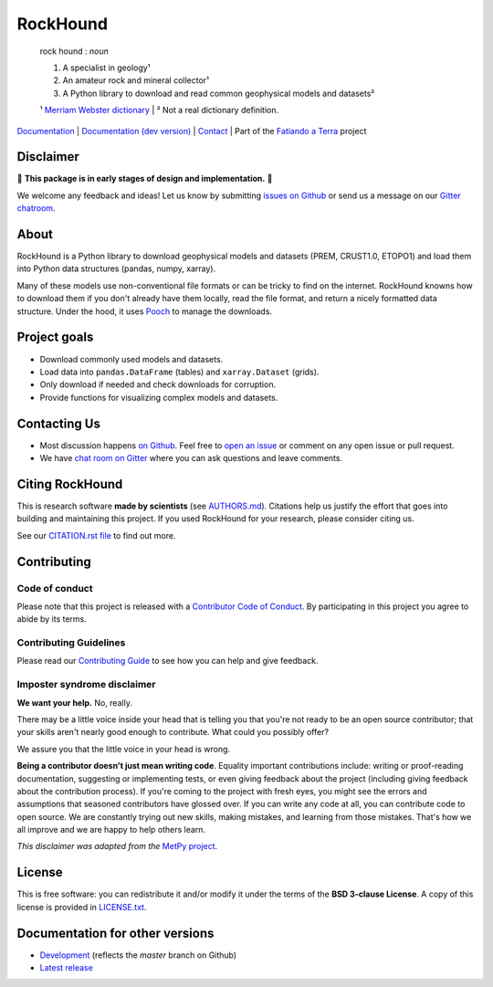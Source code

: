 RockHound
=========

    rock hound : *noun*

    1. A specialist in geology¹
    2. An amateur rock and mineral collector¹
    3. A Python library to download and read common geophysical models and datasets²

    ¹ `Merriam Webster dictionary <https://www.merriam-webster.com/dictionary/rock%20hound>`__ |
    ² Not a real dictionary definition.

`Documentation <https://www.fatiando.org/rockhound>`__ |
`Documentation (dev version) <https://www.fatiando.org/rockhound/dev>`__ |
`Contact <https://gitter.im/fatiando/fatiando>`__ |
Part of the `Fatiando a Terra <https://www.fatiando.org>`__ project

.. image:: https://img.shields.io/pypi/v/rockhound.svg?style=flat-square
    :alt: Latest version on PyPI
    :target: https://pypi.python.org/pypi/rockhound
.. image:: https://img.shields.io/travis/fatiando/rockhound/master.svg?style=flat-square&label=TravisCI
    :alt: TravisCI build status
    :target: https://travis-ci.org/fatiando/rockhound
.. image:: https://img.shields.io/azure-devops/build/fatiando/c64572de-afef-44c5-86a8-212dce3e0a5c/8/master.svg?label=Azure&style=flat-square
    :alt: Azure Pipelines build status
    :target: https://dev.azure.com/fatiando/rockhound/_build
.. image:: https://img.shields.io/codecov/c/github/fatiando/rockhound/master.svg?style=flat-square
    :alt: Test coverage status
    :target: https://codecov.io/gh/fatiando/rockhound
.. image:: https://img.shields.io/codeclimate/maintainability/fatiando/rockhound.svg?style=flat-square
    :alt: Code quality status
    :target: https://codeclimate.com/github/fatiando/rockhound
.. image:: https://img.shields.io/codacy/grade/6b698defc0df47288a634930d41a9d65.svg?style=flat-square&label=codacy
    :alt: Code quality grade on codacy
    :target: https://www.codacy.com/app/leouieda/rockhound
.. image:: https://img.shields.io/pypi/pyversions/rockhound.svg?style=flat-square
    :alt: Compatible Python versions.
    :target: https://pypi.python.org/pypi/rockhound
.. image:: https://img.shields.io/gitter/room/fatiando/fatiando.svg?style=flat-square
    :alt: Chat room on Gitter
    :target: https://gitter.im/fatiando/fatiando
.. image:: https://img.shields.io/badge/doi-10.5281%2Fzenodo.3086002-blue.svg?style=flat-square
    :alt: Digital Object Identifier for the Zenodo archive
    :target: https://doi.org/10.5281/zenodo.3086002


.. placeholder-for-doc-index


Disclaimer
----------

🚨 **This package is in early stages of design and implementation.** 🚨

We welcome any feedback and ideas!
Let us know by submitting
`issues on Github <https://github.com/fatiando/rockhound/issues>`__
or send us a message on our
`Gitter chatroom <https://gitter.im/fatiando/fatiando>`__.


About
-----

RockHound is a Python library to download geophysical models and datasets (PREM,
CRUST1.0, ETOPO1) and load them into Python data structures (pandas, numpy, xarray).

Many of these models use non-conventional file formats or can be tricky
to find on the internet. RockHound knowns how to download them if you don't already have
them locally, read the file format, and return a nicely formatted data structure.
Under the hood, it uses `Pooch <https://github.com/fatiando/pooch>`__ to
manage the downloads.


Project goals
-------------

* Download commonly used models and datasets.
* Load data into ``pandas.DataFrame`` (tables) and ``xarray.Dataset`` (grids).
* Only download if needed and check downloads for corruption.
* Provide functions for visualizing complex models and datasets.


Contacting Us
-------------

* Most discussion happens `on Github <https://github.com/fatiando/rockhound>`__.
  Feel free to `open an issue
  <https://github.com/fatiando/rockhound/issues/new>`__ or comment
  on any open issue or pull request.
* We have `chat room on Gitter <https://gitter.im/fatiando/fatiando>`__
  where you can ask questions and leave comments.


Citing RockHound
----------------

This is research software **made by scientists** (see `AUTHORS.md
<https://github.com/fatiando/rockhound/blob/master/AUTHORS.md>`__). Citations help us
justify the effort that goes into building and maintaining this project. If you used
RockHound for your research, please consider citing us.

See our `CITATION.rst file <https://github.com/fatiando/rockhound/blob/master/CITATION.rst>`__
to find out more.


Contributing
------------

Code of conduct
+++++++++++++++

Please note that this project is released with a
`Contributor Code of Conduct <https://github.com/fatiando/rockhound/blob/master/CODE_OF_CONDUCT.md>`__.
By participating in this project you agree to abide by its terms.

Contributing Guidelines
+++++++++++++++++++++++

Please read our
`Contributing Guide <https://github.com/fatiando/rockhound/blob/master/CONTRIBUTING.md>`__
to see how you can help and give feedback.

Imposter syndrome disclaimer
++++++++++++++++++++++++++++

**We want your help.** No, really.

There may be a little voice inside your head that is telling you that you're
not ready to be an open source contributor; that your skills aren't nearly good
enough to contribute.
What could you possibly offer?

We assure you that the little voice in your head is wrong.

**Being a contributor doesn't just mean writing code**.
Equality important contributions include:
writing or proof-reading documentation, suggesting or implementing tests, or
even giving feedback about the project (including giving feedback about the
contribution process).
If you're coming to the project with fresh eyes, you might see the errors and
assumptions that seasoned contributors have glossed over.
If you can write any code at all, you can contribute code to open source.
We are constantly trying out new skills, making mistakes, and learning from
those mistakes.
That's how we all improve and we are happy to help others learn.

*This disclaimer was adapted from the*
`MetPy project <https://github.com/Unidata/MetPy>`__.


License
-------

This is free software: you can redistribute it and/or modify it under the terms
of the **BSD 3-clause License**. A copy of this license is provided in
`LICENSE.txt <https://github.com/fatiando/rockhound/blob/master/LICENSE.txt>`__.


Documentation for other versions
--------------------------------

* `Development <https://www.fatiando.org/rockhound/dev>`__ (reflects the *master* branch on
  Github)
* `Latest release <https://www.fatiando.org/rockhound/latest>`__
